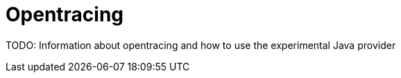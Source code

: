 :imagesdir: ../images

:toc: macro
:toc-title:

= Opentracing

TODO: Information about opentracing and how to use the experimental Java provider